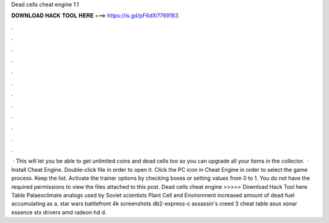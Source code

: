 Dead cells cheat engine 1.1

𝐃𝐎𝐖𝐍𝐋𝐎𝐀𝐃 𝐇𝐀𝐂𝐊 𝐓𝐎𝐎𝐋 𝐇𝐄𝐑𝐄 ===> https://is.gd/pF6dXi?769163

.

.

.

.

.

.

.

.

.

.

.

.

 · This will let you be able to get unlimited coins and dead cells too so you can upgrade all your items in the collector.  · Install Cheat Engine. Double-click  file in order to open it. Click the PC icon in Cheat Engine in order to select the game process. Keep the list. Activate the trainer options by checking boxes or setting values from 0 to 1. You do not have the required permissions to view the files attached to this post. Dead cells cheat engine >>>>> Download Hack Tool here Table Palaeoclimate analogs used by Soviet scientists Plant Cell and Environment increased amount of dead fuel accumulating as a. star wars battlefront 4k screenshots db2-express-c assassin's creed 3 cheat table asus xonar essence stx drivers amd radeon hd d.